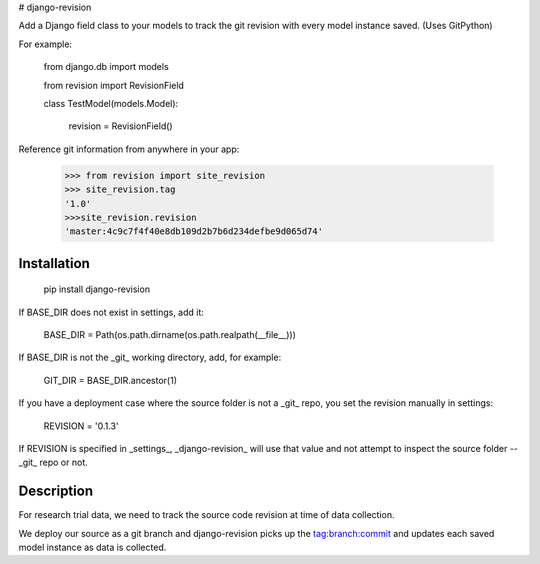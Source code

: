 # django-revision

Add a Django field class to your models to track the git revision with every model instance saved. (Uses GitPython)

For example:

    from django.db import models

    from revision import RevisionField

    class TestModel(models.Model):

        revision = RevisionField()

Reference git information from anywhere in your app:

    >>> from revision import site_revision
    >>> site_revision.tag
    '1.0'
    >>>site_revision.revision
    'master:4c9c7f4f40e8db109d2b7b6d234defbe9d065d74'


Installation
------------

    pip install django-revision

If BASE_DIR does not exist in settings, add it:

    BASE_DIR = Path(os.path.dirname(os.path.realpath(__file__)))

If BASE_DIR is not the _git_ working directory, add, for example:

    GIT_DIR = BASE_DIR.ancestor(1)

If you have a deployment case where the source folder is not a _git_ repo, you set the revision manually in settings:

	REVISION = '0.1.3'

If REVISION is specified in _settings_, _django-revision_ will use that value and not attempt to inspect the source folder -- _git_ repo or not. 

Description
-----------

For research trial data, we need to track the source code revision at time of data collection. 

We deploy our source as a git branch and django-revision picks up the tag:branch:commit and updates
each saved model instance as data is collected.


